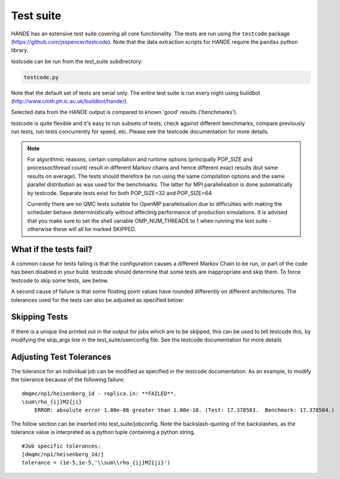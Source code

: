 Test suite
==========

HANDE has an extensive test suite covering all core functionality.
The tests are run using the ``testcode`` package (https://github.com/jsspencer/testcode).
Note that the data extraction scripts for HANDE require the ``pandas`` python library.

testcode can be run from the test_suite subdirectory:

.. code-block:: bash

    testcode.py

Note that the default set of tests are serial only.  The entire test suite is
run every night using buildbot (http://www.cmth.ph.ic.ac.uk/buildbot/hande/).

Selected data from the HANDE output is compared to known 'good' results
('benchmarks').

testcode is quite flexible and it's easy to run subsets of tests, check against
different benchmarks, compare previously run tests, run tests concurrently for
speed, etc.  Please see the testcode documentation for more details.

.. note::

    For algorithmic reasons, certain compilation and runtime options (principally
    POP_SIZE and processor/thread count) result in different Markov chains
    and hence different exact results (but same results on average).  The tests
    should therefore be run using the same compilation options and the same
    parallel distribution as was used for the benchmarks.  The latter for MPI
    parallelisation is done automatically by testcode.  Separate tests exist
    for both POP_SIZE=32 and POP_SIZE=64.

    Currently there are no QMC tests suitable for OpenMP parallelisation due to
    difficulties with making the scheduler behave deterministically without
    affecting performance of production simulations.
    It is advised that you make sure to set the shell variable OMP_NUM_THREADS
    to 1 when running the test suite - otherwise these will all be marked SKIPPED.

What if the tests fail?
-----------------------

A common cause for tests failing is that the configuration causes a different Markov
Chain to be run, or part of the code has been disabled in your build.
testcode should determine that some tests are inappropriate and skip them.
To force testcode to skip some tests, see below.

A second cause of failure is that some floating point values have rounded differently on
different architectures.
The tolerances used for the tests can also be adjusted as specified below:

Skipping Tests
--------------

If there is a unique line printed out in the output for jobs which are to be skipped, 
this can be used to tell testcode this, by modifying the skip_args line in the 
test_suite/userconfig file.  See the testcode documentation for more details

Adjusting Test Tolerances
-------------------------

The tolerance for an individual job can be modified as specified in the testcode documentation.
As an example, to modify the tolerance because of the following failure:

::

    dmqmc/np1/heisenberg_1d - replica.in: **FAILED**.
    \sum\rho_{ij}M2{ji}
        ERROR: absolute error 1.00e-06 greater than 1.00e-10. (Test: 17.378583.  Benchmark: 17.378584.)

The follow section can be inserted into test_suite/jobconfig.  Note the backslash-quoting of the 
backslashes, as the tolerance value is interpreted as a python tuple containing a python string.

::

    #Job specific tolerances:                                                                 
    [dmqmc/np1/heisenberg_1d/]                                                                
    tolerance = (1e-5,1e-5,'\\sum\\rho_{ij}M2{ji}')          
